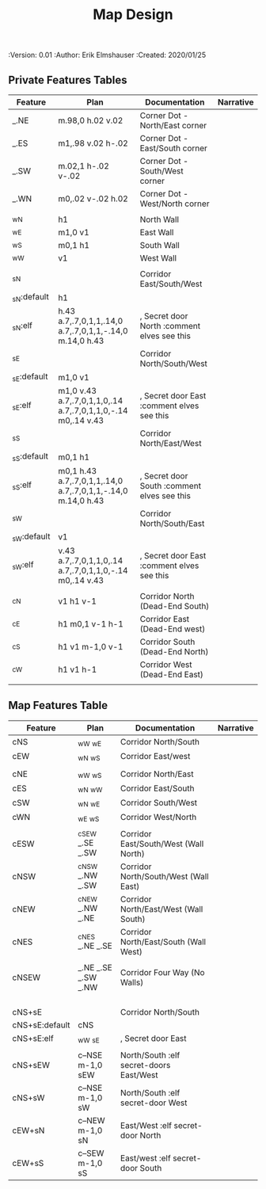#+TITLE: Map Design
#+PROPERTIES:
 :Version: 0.01
 :Author: Erik Elmshauser
 :Created: 2020/01/25
 :END:

* Overview

This file provides tables of drawing instruction sets for common
map features such as corridor, secret doors, chambers, special areas and stairs.

See Design.org for details about the formatting of these tables.

* Features
  :PROPERTIES:
  :map-features: t
  :END:

** Private Features Tables
   :PROPERTIES:
   :name: private-map-features
   :MAP-FEATURES: t
   :END:



# #+NAME: default-map-features
| Feature     | Plan                                                         | Documentation                               | Narrative |
|-------------+--------------------------------------------------------------+---------------------------------------------+-----------|
| _.NE        | m.98,0 h.02 v.02                                             | Corner Dot - North/East corner              |           |
| _.ES        | m1,.98 v.02 h-.02                                            | Corner Dot - East/South corner              |           |
| _.SW        | m.02,1 h-.02 v-.02                                           | Corner Dot - South/West corner              |           |
| _.WN        | m0,.02 v-.02 h.02                                            | Corner Dot - West/North corner              |           |
|             |                                                              |                                             |           |
| _wN         | h1                                                           | North Wall                                  |           |
| _wE         | m1,0 v1                                                      | East Wall                                   |           |
| _wS         | m0,1 h1                                                      | South Wall                                  |           |
| _wW         | v1                                                           | West Wall                                   |           |
|             |                                                              |                                             |           |
| _sN         |                                                              | Corridor East/South/West                    |           |
| _sN:default | h1                                                           |                                             |           |
| _sN:elf     | h.43 a.7,.7,0,1,1,.14,0 a.7,.7,0,1,1,-.14,0 m.14,0 h.43      | , Secret door North :comment elves see this |           |
| _sE         |                                                              | Corridor North/South/West                   |           |
| _sE:default | m1,0 v1                                                      |                                             |           |
| _sE:elf     | m1,0 v.43 a.7,.7,0,1,1,0,.14 a.7,.7,0,1,1,0,-.14 m0,.14 v.43 | , Secret door East :comment elves see this  |           |
| _sS         |                                                              | Corridor North/East/West                    |           |
| _sS:default | m0,1 h1                                                      |                                             |           |
| _sS:elf     | m0,1 h.43 a.7,.7,0,1,1,.14,0 a.7,.7,0,1,1,-.14,0 m.14,0 h.43 | , Secret door South :comment elves see this |           |
| _sW         |                                                              | Corridor North/South/East                   |           |
| _sW:default | v1                                                           |                                             |           |
| _sW:elf     | v.43 a.7,.7,0,1,1,0,.14 a.7,.7,0,1,1,0,-.14 m0,.14 v.43      | , Secret door East :comment elves see this  |           |
|             |                                                              |                                             |           |
| _cN         | v1 h1 v-1                                                    | Corridor North (Dead-End South)             |           |
| _cE         | h1 m0,1 v-1 h-1                                              | Corridor East (Dead-End west)               |           |
| _cS         | h1 v1 m-1,0 v-1                                              | Corridor South (Dead-End North)             |           |
| _cW         | h1 v1 h-1                                                    | Corridor West (Dead-End East)               |           |
|             |                                                              |                                             |           |




** Map Features Table
   :PROPERTIES:
   :name: private-map-features
   :MAP-FEATURES: t
   :END:

# #+NAME: default-map-features
| Feature        | Plan                | Documentation                           | Narrative |
|----------------+---------------------+-----------------------------------------+-----------|
| cNS            | _wW _wE             | Corridor North/South                    |           |
| cEW            | _wN _wS             | Corridor East/west                      |           |
|                |                     |                                         |           |
| cNE            | _wW _wS             | Corridor North/East                     |           |
| cES            | _wN _wW             | Corridor East/South                     |           |
| cSW            | _wN _wE             | Corridor South/West                     |           |
| cWN            | _wE _wS             | Corridor West/North                     |           |
|                |                     |                                         |           |
| cESW           | _cSEW _.SE _.SW     | Corridor East/South/West (Wall North)   |           |
| cNSW           | _cNSW _.NW _.SW     | Corridor North/South/West (Wall East)   |           |
| cNEW           | _cNEW _.NW _.NE     | Corridor North/East/West (Wall South)   |           |
| cNES           | _cNES _.NE _.SE     | Corridor North/East/South (Wall West)   |           |
|                |                     |                                         |           |
| cNSEW          | _.NE _.SE _.SW _.NW | Corridor Four Way (No Walls)            |           |
|                |                     |                                         |           |
|                |                     |                                         |           |
|                |                     |                                         |           |
|                |                     |                                         |           |
| cNS+sE         |                     | Corridor North/South                    |           |
| cNS+sE:default | cNS                 |                                         |           |
| cNS+sE:elf     | _wW _sE             | , Secret door East                      |           |
|                |                     |                                         |           |
| cNS+sEW        | c--NSE m-1,0 sEW    | North/South :elf secret-doors East/West |           |
| cNS+sW         | c--NSE m-1,0 sW     | North/South :elf secret-door West       |           |
| cEW+sN         | c--NEW m-1,0 sN     | East/West :elf secret-door North        |           |
| cEW+sS         | c--SEW m-1,0 sS     | East/west :elf secret-door South        |           |


